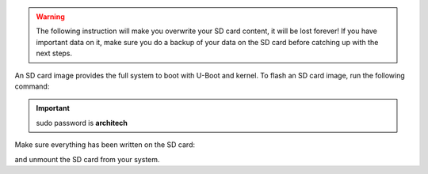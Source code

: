 .. warning::

 The following instruction will make you overwrite your SD card content, it will be lost forever!
 If you have important data on it, make sure you do a backup of your data on the SD card before
 catching up with the next steps.

An SD card image provides the full system to boot with U-Boot and kernel. To flash an SD card image, run the following
command:


.. raw:: html

 <div>
 <div><b class="admonition-host">&nbsp;&nbsp;Host&nbsp;&nbsp;</b>&nbsp;&nbsp;<a style="float: right;" href="javascript:select_text( 'deploy_rootfs_rst-host-111' );">select</a></div>
 <pre class="line-numbers pre-replacer" data-start="1"><code id="deploy_rootfs_rst-host-111" class="language-markup">sudo dd if=core-image-minimal-imx6sxsabresd-dev.sdcard of=/dev/sd&lt;partition&gt; bs=1M</code></pre>
 <script src="_static/prism.js"></script>
 <script src="_static/select_text.js"></script>
 </div>


.. important::

 sudo password is **architech**

Make sure everything has been written on the SD card:

.. raw:: html

 <div>
 <div><b class="admonition-host">&nbsp;&nbsp;Host&nbsp;&nbsp;</b>&nbsp;&nbsp;<a style="float: right;" href="javascript:select_text( 'deploy_rootfs_rst-host-112' );">select</a></div>
 <pre class="line-numbers pre-replacer" data-start="1"><code id="deploy_rootfs_rst-host-112" class="language-markup">sync</code></pre>
 <script src="_static/prism.js"></script>
 <script src="_static/select_text.js"></script>
 </div>

and unmount the SD card from your system.
